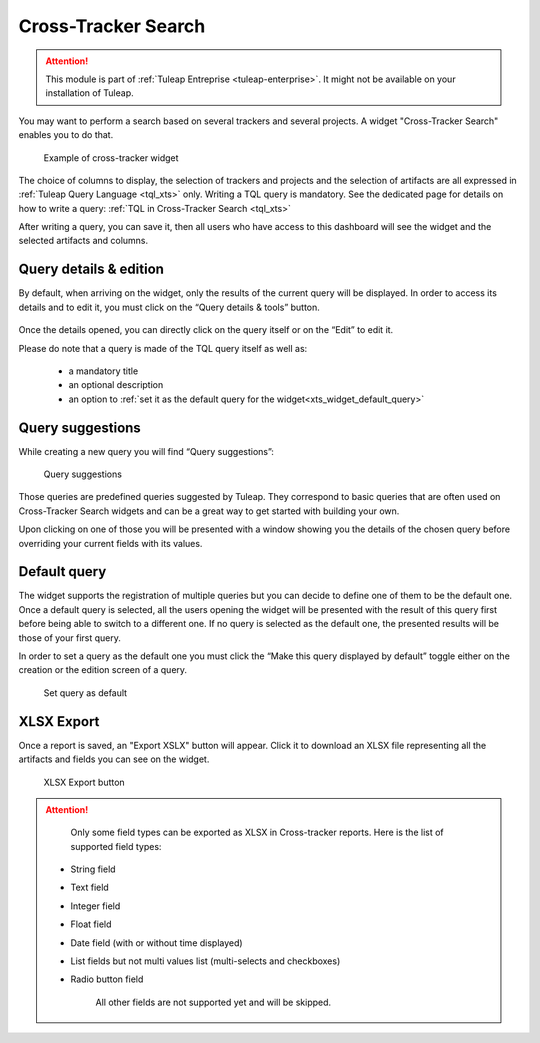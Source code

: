 .. _xts:

Cross-Tracker Search
====================

.. attention::

  This module is part of :ref:`Tuleap Entreprise <tuleap-enterprise>`. It might
  not be available on your installation of Tuleap.

You may want to perform a search based on several trackers and several projects.
A widget "Cross-Tracker Search" enables you to do that.

.. figure:: ../../images/screenshots/widget/crosstracker-widget.webp
  :alt: Example of cross-tracker widget

  Example of cross-tracker widget

The choice of columns to display, the selection of trackers and projects and the selection of artifacts are all expressed in :ref:`Tuleap Query Language <tql_xts>` only. Writing a TQL query is mandatory. See the dedicated page for details on how to write a query: :ref:`TQL in Cross-Tracker Search <tql_xts>`

After writing a query, you can save it, then all users who have access to this dashboard will see the widget and the selected artifacts and columns.

Query details & edition
+++++++++++++++++++++++

By default, when arriving on the widget, only the results of the current query will be displayed. In order to access its
details and to edit it, you must click on the “Query details & tools” button.

.. figure:: ../../images/screenshots/widget/crosstracker-widget-query-details.webp
  :alt: Query details

Once the details opened, you can directly click on the query itself or on the “Edit” to edit it.

Please do note that a query is made of the TQL query itself as well as:

    - a mandatory title
    - an optional description
    - an option to :ref:`set it as the default query for the widget<xts_widget_default_query>`

Query suggestions
+++++++++++++++++

While creating a new query you will find “Query suggestions”:

.. figure:: ../../images/screenshots/widget/crosstracker-widget-query-suggestions.webp
  :alt: Query suggestions buttons

  Query suggestions

Those queries are predefined queries suggested by Tuleap. They correspond to basic queries that are often used on Cross-Tracker
Search widgets and can be a great way to get started with building your own.

Upon clicking on one of those you will be presented with a window showing you the details of the chosen query before overriding
your current fields with its values.

.. _xts_widget_default_query:

Default query
+++++++++++++

The widget supports the registration of multiple queries but you can decide to define one of them to be the default one.
Once a default query is selected, all the users opening the widget will be presented with the result of this query first
before being able to switch to a different one. If no query is selected as the default one, the presented results will be
those of your first query.

In order to set a query as the default one you must click the “Make this query displayed by default” toggle either on the
creation or the edition screen of a query.

.. figure:: ../../images/screenshots/widget/crosstracker-widget-default-query.webp
  :alt: Default query toggle

  Set query as default

XLSX Export
+++++++++++

Once a report is saved, an "Export XSLX" button will appear. Click it to download an XLSX file representing all the artifacts and fields you can see on the widget.

.. figure:: ../../images/screenshots/widget/crosstracker-widget-export-xlsx.webp
  :alt: XLSX Export button

  XLSX Export button

.. attention::

	Only some field types can be exported as XLSX in Cross-tracker reports. Here is the list of supported field types:

    - String field
    - Text field
    - Integer field
    - Float field
    - Date field (with or without time displayed)
    - List fields but not multi values list (multi-selects and checkboxes)
    - Radio button field

	All other fields are not supported yet and will be skipped.